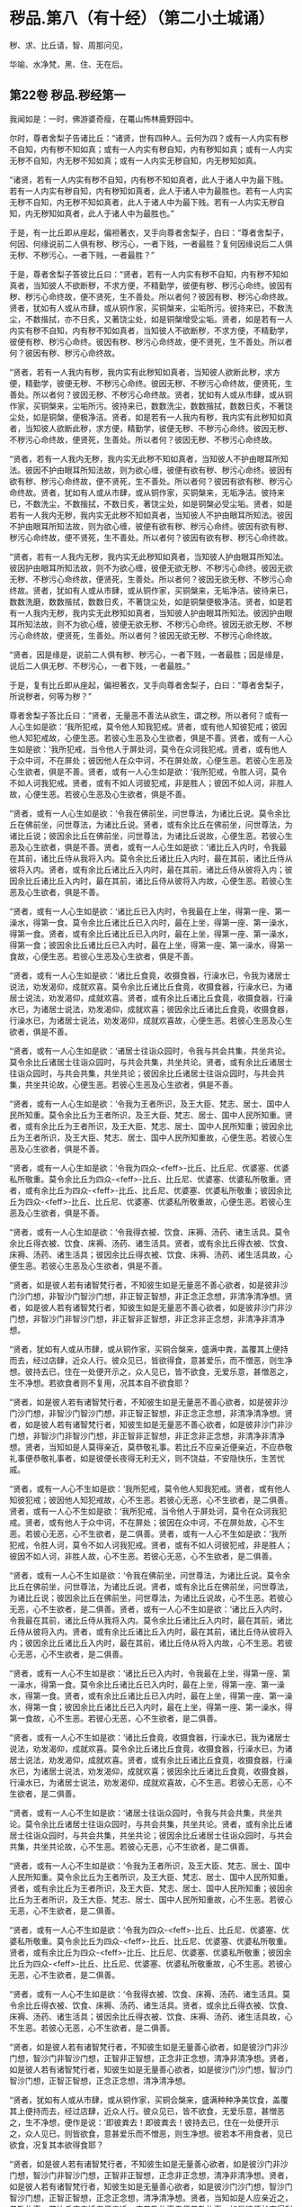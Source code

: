 #+OPTIONS: toc:nil num:nil
*  秽品.第八（有十经）（第二小土城诵）

秽、求、比丘请，智、周那问见，

华喻、水净梵，黑、住、无在后。

#+TOC: headlines 2

**  第22卷 秽品.秽经第一
我闻如是：一时，佛游婆奇瘦，在鼍山怖林鹿野园中。

尔时，尊者舍梨子告诸比丘：“诸贤，世有四种人。云何为四？或有一人内实有秽不自知，内有秽不知如真；或有一人内实有秽自知，内有秽知如真；或有一人内实无秽不自知，内无秽不知如真；或有一人内实无秽自知，内无秽知如真。

“诸贤，若有一人内实有秽不自知，内有秽不知如真者，此人于诸人中为最下贱。若有一人内实有秽自知，内有秽知如真者，此人于诸人中为最胜也。若有一人内实无秽不自知，内无秽不知如真者，此人于诸人中为最下贱。若有一人内实无秽自知，内无秽知如真者，此人于诸人中为最胜也。”

于是，有一比丘即从座起，偏袒著衣，叉手向尊者舍梨子，白曰：“尊者舍梨子，何因、何缘说前二人俱有秽、秽污心，一者下贱，一者最胜？复何因缘说后二人俱无秽、不秽污心，一者下贱，一者最胜？”

于是，尊者舍梨子答彼比丘曰：“贤者，若有一人内实有秽不自知，内有秽不知如真者，当知彼人不欲断秽，不求方便，不精勤学，彼便有秽、秽污心命终。彼因有秽、秽污心命终故，便不贤死，生不善处。所以者何？彼因有秽、秽污心命终故。贤者，犹如有人或从市肆，或从铜作家，买铜槃来，尘垢所污。彼持来已，不数洗尘，不数揩拭，亦不日炙，又著饶尘处，如是铜槃增受尘垢。贤者，如是若有一人内实有秽不自知，内有秽不知如真者，当知彼人不欲断秽，不求方便，不精勤学，彼便有秽、秽污心命终。彼因有秽、秽污心命终故，便不贤死，生不善处。所以者何？彼因有秽、秽污心命终故。

“贤者，若有一人我内有秽，我内实有此秽知如真者，当知彼人欲断此秽，求方便，精勤学，彼便无秽、不秽污心命终。彼因无秽、不秽污心命终故，便贤死，生善处。所以者何？彼因无秽、不秽污心命终故。贤者，犹如有人或从市肆，或从铜作家，买铜槃来，尘垢所污。彼持来已，数数洗尘，数数揩拭，数数日炙，不著饶尘处，如是铜槃，便极净洁。贤者，如是若有一人我内有秽，我内实有此秽知如真者，当知彼人欲断此秽，求方便，精勤学，彼便无秽、不秽污心命终。彼因无秽、不秽污心命终故，便贤死，生善处。所以者何？彼因无秽、不秽污心命终故。

“贤者，若有一人我内无秽，我内实无此秽不知如真者，当知彼人不护由眼耳所知法。彼因不护由眼耳所知法故，则为欲心缠，彼便有欲有秽、秽污心命终。彼因有欲有秽、秽污心命终故，便不贤死，生不善处。所以者何？彼因有欲有秽、秽污心命终故。贤者，犹如有人或从市肆，或从铜作家，买铜槃来，无垢净洁。彼持来已，不数洗尘，不数揩拭，不数日炙，著饶尘处，如是铜槃必受尘垢。贤者，如是若有一人我内无秽，我内实无此秽不知如真者，当知彼人不护由眼耳所知法。彼因不护由眼耳所知法故，则为欲心缠，彼便有欲有秽、秽污心命终。彼因有欲有秽、秽污心命终故，便不贤死，生不善处。所以者何？彼因有欲有秽、秽污心命终故。

“贤者，若有一人我内无秽，我内实无此秽知如真者，当知彼人护由眼耳所知法。彼因护由眼耳所知法故，则不为欲心缠，彼便无欲无秽、不秽污心命终。彼因无欲无秽、不秽污心命终故，便贤死，生善处。所以者何？彼因无欲无秽、不秽污心命终故。贤者，犹如有人或从市肆，或从铜作家，买铜槃来，无垢净洁。彼待来已，数数洗磨，数数揩拭，数数日炙，不著饶尘处，如是铜槃便极净洁。贤者，如是若有一人我内无秽，我内实无此秽知如真者，当知彼人护由眼耳所知法。彼因护由眼耳所知法故，则不为欲心缠，彼便无欲无秽、不秽污心命终。彼因无欲无秽、不秽污心命终故，便贤死，生善处。所以者何？彼因无欲无秽、不秽污心命终故。

“贤者，因是缘是，说前二人俱有秽、秽污心，一者下贱，一者最胜；因是缘是，说后二人俱无秽、不秽污心，一者下贱，一者最胜。”

于是，复有比丘即从座起，偏袒著衣，叉手向尊者舍梨子，白曰：“尊者舍梨子，所说秽者，何等为秽？”

尊者舍梨子答比丘曰：“贤者，无量恶不善法从欲生，谓之秽。所以者何？或有一人心生如是欲：‘我所犯戒，莫令他人知我犯戒。贤者，或有他人知彼犯戒；彼因他人知犯戒故，心便生恶。若彼心生恶及心生欲者，俱是不善。贤者，或有一人心生如是欲：‘我所犯戒，当令他人于屏处诃，莫令在众诃我犯戒。贤者，或有他人于众中诃，不在屏处；彼因他人在众中诃，不在屏处故，心便生恶。若彼心生恶及心生欲者，俱是不善。贤者，或有一人心生如是欲：‘我所犯戒，令胜人诃，莫令不如人诃我犯戒。贤者，或有不如人诃彼犯戒，非是胜人；彼因不如人诃，非胜人故，心便生恶。若彼心生恶及心生欲者，俱是不善。

“贤者，或有一人心生如是欲：‘令我在佛前坐，问世尊法，为诸比丘说。莫令余比丘在佛前坐，问世尊法，为诸比丘说。贤者，或有余比丘在佛前坐，问世尊法，为诸比丘说；彼因余比丘在佛前坐，问世尊法，为诸比丘说故，心便生恶。若彼心生恶及心生欲者，俱是不善。贤者，或有一人心生如是欲：‘诸比丘入内时，令我最在其前，诸比丘侍从我将入内。莫令余比丘诸比丘入内时，最在其前，诸比丘侍从彼将入内。贤者，或有余比丘诸比丘入内时，最在其前，诸比丘侍从彼将入内；彼因余比丘诸比丘入内时，最在其前，诸比丘侍从彼将入内故，心便生恶。若彼心生恶及心生欲者，俱是不善。

“贤者，或有一人心生如是欲：‘诸比丘已入内时，令我最在上坐，得第一座、第一澡水，得第一食。莫令余比丘诸比丘已入内时，最在上坐，得第一座、第一澡水，得第一食。贤者，或有余比丘诸比丘已入内时，最在上坐，得第一座、第一澡水，得第一食；彼因余比丘诸比丘已入内时，最在上坐，得第一座、第一澡水，得第一食故，心便生恶。若彼心生恶及心生欲者，俱是不善。

“贤者，或有一人心生如是欲：‘诸比丘食竟，收摄食器，行澡水已，令我为诸居士说法，劝发渴仰，成就欢喜。莫令余比丘诸比丘食竟，收摄食器，行澡水已，为诸居士说法，劝发渴仰，成就欢喜。贤者，或有余比丘诸比丘食竟，收摄食器，行澡水已，为诸居士说法，劝发渴仰，成就欢喜；彼因余比丘诸比丘食竟，收摄食器，行澡水已，为诸居士说法，劝发渴仰，成就欢喜故，心便生恶。若彼心生恶及心生欲者，俱是不善。

“贤者，或有一人心生如是欲：‘诸居士往诣众园时，令我与共会共集，共坐共论。莫令余比丘诸居士往诣众园时，与共会共集，共坐共论。贤者，或有余比丘诸居士往诣众园时，与共会共集，共坐共论；彼因余比丘诸居士往诣众园时，与共会共集，共坐共论故，心便生恶。若彼心生恶及心生欲者，俱是不善。

“贤者，或有一人心生如是欲：‘令我为王者所识，及王大臣、梵志、居士、国中人民所知重。莫令余比丘为王者所识，及王大臣、梵志、居士、国中人民所知重。贤者，或有余比丘为王者所识，及王大臣、梵志、居士、国中人民所知重；彼因余比丘为王者所识，及王大臣、梵志、居士、国中人民所知重故，心便生恶。若彼心生恶及心生欲者，俱是不善。

“贤者，或有一人心生如是欲：‘令我为四众-<feff>-比丘、比丘尼、优婆塞、优婆私所敬重。莫令余比丘为四众-<feff>-比丘、比丘尼、优婆塞、优婆私所敬重。贤者，或有余比丘为四众-<feff>-比丘、比丘尼、优婆塞、优婆私所敬重；彼因余比丘为四众-<feff>-比丘、比丘尼、优婆塞、优婆私所敬重故，心便生恶。若彼心生恶及心生欲者，俱是不善。

“贤者，或有一人心生如是欲：‘令我得衣被、饮食、床褥、汤药、诸生活具。莫令余比丘得衣被、饮食、床褥、汤药、诸生活具。贤者，或有余比丘得衣被、饮食、床褥、汤药、诸生活具；彼因余比丘得衣被、饮食、床褥、汤药、诸生活具故，心便生恶。若彼心生恶及心生欲者，俱是不善。

“贤者，如是彼人若有诸智梵行者，不知彼生如是无量恶不善心欲者，如是彼非沙门沙门想，非智沙门智沙门想，非正智正智想，非正念正念想，非清净清净想。贤者，如是彼人若有诸智梵行者，知彼生如是无量恶不善心欲者，如是彼非沙门非沙门想，非智沙门非智沙门想，非正智非正智想，非正念非正念想，非清净非清净想。

“贤者，犹如有人或从市肆，或从铜作家，买铜合槃来，盛满中粪，盖覆其上便持而去，经过店肆，近众人行。彼众见已，皆欲得食，意甚爱乐，而不憎恶，则生净想。彼持去已，住在一处便开示之，众人见已，皆不欲食，无爱乐意，甚憎恶之，生不净想。若欲食者则不复用，况其本自不欲食耶？

“贤者，如是彼人若有诸智梵行者，不知彼生如是无量恶不善心欲者，如是彼非沙门沙门想，非智沙门智沙门想，非正智正智想，非正念正念想，非清净清净想。贤者，如是彼人若有诸智梵行者，知彼生如是无量恶不善心欲者，如是彼非沙门非沙门想，非智沙门非智沙门想，非正智非正智想，非正念非正念想，非清净非清净想。贤者，当知如是人莫得亲近，莫恭敬礼事。若比丘不应亲近便亲近，不应恭敬礼事便恭敬礼事者，如是彼便长夜得无利无义，则不饶益，不安隐快乐，生苦忧戚。

“贤者，或有一人心不生如是欲：‘我所犯戒，莫令他人知我犯戒。贤者，或有他人知彼犯戒；彼因他人知犯戒故，心不生恶。若彼心无恶，心不生欲者，是二俱善。贤者，或有一人心不生如是欲：‘我所犯戒，当令他人于屏处诃，莫令在众诃我犯戒。贤者，或有他人于众中诃，不在屏处；彼因在众中诃，不在屏处故，心不生恶。若彼心无恶，心不生欲者，是二俱善。贤者，或有一人心不生如是欲：‘我所犯戒，令胜人诃，莫令不如人诃我犯戒。贤者，或有不如人诃彼犯戒，非是胜人；彼因不如人诃，非胜人故，心不生恶。若彼心无恶，心不生欲者，是二俱善。

“贤者，或有一人心不生如是欲：‘令我在佛前坐，问世尊法，为诸比丘说。莫令余比丘在佛前坐，问世尊法，为诸比丘说。贤者，或有余比丘在佛前坐，问世尊法，为诸比丘说；彼因余比丘在佛前坐，问世尊法，为诸比丘说故，心不生恶。若彼心无恶，心不生欲者，是二俱善。贤者，或有一人心不生如是欲：‘诸比丘入内时，令我最在其前，诸比丘侍从我将入内。莫令余比丘诸比丘入内时，最在其前，诸比丘侍从彼将入内。贤者，或有余比丘诸比丘入内时，最在其前，诸比丘侍从彼将入内；彼因余比丘诸比丘入内时，最在其前，诸比丘侍从将入内故，心不生恶。若彼心无恶，心不生欲者，是二俱善。

“贤者，或有一人心不生如是欲：‘诸比丘已入内时，令我最在上坐，得第一座、第一澡水，得第一食。莫令余比丘诸比丘已入内时，最在上坐，得第一座、第一澡水，得第一食。贤者，或有余比丘诸比丘已入内时，最在上坐，得第一座、第一澡水，得第一食；彼因余比丘诸比丘已入内时，最在上坐，得第一座、第一澡水，得第一食故，心不生恶。若彼心无恶，心不生欲者，是二俱善。

“贤者，或有一人心不生如是欲：‘诸比丘食竟，收摄食器，行澡水已，我为诸居士说法，劝发渴仰，成就欢喜。莫令余比丘诸比丘食竟，收摄食器，行澡水已，为诸居士说法，劝发渴仰，成就欢喜。贤者，或有余比丘诸比丘食竟，收摄食器，行澡水已，为诸居士说法，劝发渴仰，成就欢喜；彼因余比丘诸比丘食竟，收摄食器，行澡水已，为诸居士说法，劝发渴仰，成就欢喜故，心不生恶。若彼心无恶，心不生欲者，是二俱善。

“贤者，或有一人心不生如是欲：‘诸居士往诣众园时，令我与共会共集，共坐共论。莫令余比丘诸居士往诣众园时，与共会共集，共坐共论。贤者，或有余比丘诸居士往诣众园时，与共会共集，共坐共论；彼因余比丘诸居士往诣众园时，与共会共集，共坐共论故，心不生恶。若彼心无恶，心不生欲者，是二俱善。

“贤者，或有一人心不生如是欲：‘令我为王者所识，及王大臣、梵志、居士、国中人民所知重。莫令余比丘为王者所识，及王大臣、梵志、居士、国中人民所知重。贤者，或有余比丘为王者所识，及王大臣、梵志、居士、国中人民所知重；彼因余比丘为王者所识，及王大臣、梵志、居士、国中人民所知重故，心不生恶。若彼心无恶，心不生欲者，是二俱善。

“贤者，或有一人心不生如是欲：‘令我为四众-<feff>-比丘、比丘尼、优婆塞、优婆私所敬重。莫令余比丘为四众-<feff>-比丘、比丘尼、优婆塞、优婆私所敬重。贤者，或有余比丘为四众-<feff>-比丘、比丘尼、优婆塞、优婆私所敬重；彼因余比丘为四众-<feff>-比丘、比丘尼、优婆塞、优婆私所敬重故，心不生恶。若彼心无恶，心不生欲者，是二俱善。

“贤者，或有一人心不生如是欲：‘令我得衣被、饮食、床褥、汤药、诸生活具。莫令余比丘得衣被、饮食、床褥、汤药、诸生活具。贤者，或余比丘得衣被、饮食、床褥、汤药、诸生活具；彼因余比丘得衣被、饮食、床褥、汤药、诸生活具故，心不生恶。若彼心无恶，心不生欲者，是二俱善。

“贤者，如是彼人若有诸智梵行者，不知彼生如是无量善心欲者，如是彼沙门非沙门想，智沙门非智沙门想，正智非正智想，正念非正念想，清净非清净想。贤者，如是彼人若有诸智梵行者，知彼生如是无量善心欲者，如是彼沙门沙门想，智沙门智沙门想，正智正智想，正念正念想，清净清净想。

“贤者，犹如有人或从市肆，或从铜作家，买铜合槃来，盛满种种净美饮食，盖覆其上便持而去，经过店肆，近众人行。彼众见已，皆不欲食，无爱乐意，甚憎恶之，生不净想，便作是说：‘即彼粪去！即彼粪去！彼持去已，住在一处便开示之，众人见已，则皆欲食，意甚爱乐而不憎恶，则生净想。彼若本不用食者，见已欲食，况复其本欲得食耶？

“贤者，如是彼人若有诸智梵行者，不知彼生如是无量善心欲者，如是彼沙门非沙门想，智沙门非智沙门想，正智非正智想，正念非正念想，清净非清净想。贤者，如是彼人若有诸智梵行者，知彼生如是无量善心欲者，如是彼沙门沙门想，智沙门智沙门想，正智正智想，正念正念想，清净清净想。贤者，当知如是人应亲近之，恭敬礼事。若比丘应亲近者便亲近，应恭敬礼事者便恭敬礼事，如是彼便长夜得利得义，则得饶益安隐快乐，亦得无苦，无忧愁戚。”

尔时，尊者大目揵连在彼众中。于是，尊者大目揵连白曰：“尊者舍梨子，我今欲为此事说喻。听我说耶？”

尊者舍梨子告曰：“尊者大目揵连，欲说喻者便可说之。”

尊者大目揵连则便白曰：“尊者舍梨子，我忆一时游王舍城，在岩山中。我于尔时过夜平旦，著衣持钵，入王舍城而行乞食，诣旧车师无衣满子家。时，彼比舍更有车师斫治车轴。是时，旧车师无衣满子往至彼家。于是，旧车师无衣满子见彼治轴，心生是念：‘若彼车师执斧治轴，斫彼彼恶处者，如是彼轴便当极好。时，彼车师即如旧车师无衣满子心中所念，便持斧斫彼彼恶处。于是，旧车师无衣满子极大欢喜，而作是说：‘车师子，汝心如是，则知我心。所以者何？以汝持斧斫治车轴彼彼恶处，如我意故。如是，尊者舍梨子，若有谀谄、欺诳、嫉妒、无信、懈怠，无正念正智，无定无慧，其心狂惑，不护诸根，不修沙门，无所分别。尊者舍梨子，心为知彼心故，而说此法。尊者舍梨子，若有人不谀谄，不欺诳，无嫉妒，有信，精进而无懈怠，有正念正智，修定修慧，心不狂惑，守护诸根，广修沙门而善分别。彼闻尊者舍梨子所说法者，犹饥欲得食，渴欲得饮，口及意也。

“尊者舍梨子，犹刹利女，梵志、居士、工师女，端正姝好，极净沐浴，以香涂身，著明净衣，种种璎珞严饰其容。或复有人为念彼女，求利及饶益，求安隐快乐，以青莲华鬘，或薝蔔华鬘，或修摩那华鬘，或婆师华鬘，或阿提牟哆华鬘持与彼女。彼女欢喜，两手受之，以严其头。尊者舍梨子，如是，若有人不谀谄，不欺诳，无嫉妒，有信，精进而无懈怠，有正念正智，修定修慧，心不狂惑，守护诸根，广修沙门而善分别。彼闻尊者舍梨子所说法者，犹饥欲食，渴欲得饮，口及意也。尊者舍梨子甚奇！甚特！尊者舍梨子常拔济诸梵行者，令离不善，安立善处。”

如是二尊者更相称说，从座起去。

尊者舍梨子所说如是，尊者大目揵连及诸比丘闻尊者舍梨子所说，欢喜奉行。

--------------

** 第22卷 秽品.求法经第二

我闻如是：一时，佛游拘娑罗国，与大比丘众俱，往诣五娑罗村北尸摄惒林中，及诸名德上尊长老、大弟子等，谓尊者舍梨子、尊者大目揵连、尊者大迦葉、尊者大迦旃延、尊者阿那律陀、尊者丽越、尊者阿难。如是比余名德上尊长老、大弟子等，亦在五娑罗村，并皆近佛叶屋边住。

尔时，世尊告诸比丘：“汝等当行求法，莫行求饮食。所以者何？我慈愍弟子故，欲令行求法，不行求饮食。若汝等行求饮食，不行求法者，汝等既自恶，我亦无名称。若汝等行求法，不行求饮食者，汝等既自好，我亦有名称。

“云何诸弟子为求饮食故而依佛行，非为求法？我饱食讫，食事已办，犹有残食，于后有二比丘来，饥渴力羸。我语彼曰：‘我饱食讫，食事已办，犹有残食，汝等欲食者便取食之。若汝不取者，我便取以泻著净地，或复泻著无虫水中。彼二比丘，第一比丘便作是念：‘世尊食讫，食事已办，犹有残食。若我不取者，世尊必取泻著净地，或复泻著无虫水中。我今宁可取而食之。即便取食。

“彼比丘取此食已，虽一日一夜乐而得安隐，但彼比丘因取此食故，不可佛意。所以者何？彼比丘因取此食故，不得少欲，不知厌足，不得易养，不得易满，不得知时，不知节限，不得精进，不得宴坐，不得净行，不得远离，不得一心，不得精勤，亦不得涅槃。是以彼比丘因取此食故，不可佛意。是谓诸弟子为行求饮食故而依佛行，非为求法。

“云何诸弟子行求法，不行求饮食？彼二比丘，第二比丘便作是念：‘世尊食讫，食事已办，犹有残食。若我不取者，世尊必取泻著净地，或复泻著无虫水中。又世尊说食中之下极者，谓残余食也，我今宁可不取此食。作是念已，即便不取。

“彼比丘不取此食已，虽一日一夜苦而不安隐，但彼比丘因不取此食故，得可佛意。所以者何？彼比丘因不取此食故，得少欲，得知足，得易养，得易满，得知时，得节限，得精进，得宴坐，得净行，得远离，得一心，得精勤，亦得涅槃。是以彼比丘因不取此食故，得可佛意。是谓诸弟子为行求法故而依佛行，非为求饮食。”

于是，世尊告诸弟子：“若有法、律尊师乐住远离，上弟子不乐住远离者，彼法、律不饶益多人，多人不得乐，非为愍伤世间，亦非为天为人求义及饶益，求安隐快乐。若有法、律尊师乐住远离，中、下弟子不乐住远离者，彼法、律不饶益多人，多人不得乐，非为愍伤世间，亦非为天为人求义及饶益，求安隐快乐。若有法、律尊师乐住远离，上弟子亦乐住远离者，彼法、律饶益多人，多人得乐，为愍伤世间，亦为天为人求义及饶益，求安隐快乐。若有法、律尊师乐住远离，中、下弟子亦乐住远离者，彼法、律饶益多人，多人得乐，为愍伤世间，亦为天为人求义及饶益，求安隐快乐。”

是时，尊者舍梨子亦在众中。彼时，世尊告曰：“舍梨子，汝为诸比丘说法如法。我患背痛，今欲小息。”

尊者舍梨子即受佛教：“唯然，世尊。”于是，世尊四叠优多罗僧以敷床上，卷僧伽梨作枕，右胁而卧，足足相累，作光明想，正念正智，常念欲起。

是时，尊者舍梨子告诸比丘：“诸贤，当知世尊向略说法：‘若有法、律尊师乐住远离，上弟子不乐住远离者，彼法、律不饶益多人，多人不得乐，不为愍伤世间，亦非为天为人求义及饶益，求安隐快乐。若有法、律尊师乐住远离，中、下弟子不乐住远离者，彼法、律不饶益多人，多人不得乐，不为愍伤世间，亦非为天为人求义及饶益，求安隐快乐。若有法、律尊师乐住远离，上弟子亦乐住远离者，彼法、律饶益多人，多人得乐，为愍伤世间，亦为天为人求义及饶益，求安隐快乐。若有法、律尊师乐住远离，中、下弟子亦乐住远离者，彼法、律饶益多人，多人得乐，为愍伤世间，亦为天为人求义及饶益，求安隐快乐。然世尊说此法极略，汝等云何解义？云何广分别？”

彼时，众中或有比丘作如是说：“尊者舍梨子，若诸长老上尊自说：我得究竟智，我生已尽，梵行已立，所作已办，不更受有，知如真。诸梵行者闻彼比丘自说我得究竟智，便得欢喜。”复有比丘作如是说：“尊者舍梨子，若中、下弟子求愿无上涅槃，诸梵行者见彼行已，便得欢喜。”如是彼比丘而说此义，不可尊者舍梨子意。

尊者舍梨子告彼比丘：“诸贤等，听我为汝说。诸贤，若有法、律尊师乐住远离，上弟子不乐住远离者，上弟子有三事可毁。云何为三？尊师乐住远离，上弟子不学舍离，上弟子以此可毁；尊师若说可断法，上弟子不断彼法，上弟子以此可毁；所可受证，上弟子而舍方便，上弟子以此可毁。若有法、律尊师乐住远离，上弟子不乐住远离者，上弟子有此三事可毁。诸贤，若有法、律尊师乐住远离，中、下弟子不乐住远离者，中、下弟子有三事可毁。云何为三？尊师乐住远离，中、下弟子不学舍离，中、下弟子以此可毁；尊师若说可断法，中、下弟子不断彼法，中、下弟子以此可毁；所可受证，中、下弟子而舍方便，中、下弟子以此可毁。若有法、律尊师乐住远离，中、下弟子不乐住远离者，中、下弟子有此三事可毁。

“诸贤，若有法、律尊师乐住远离，上弟子亦乐住远离者，上弟子有三事可称。云何为三？尊师乐住远离，上弟子亦学舍离，上弟子以此可称；尊师若说可断法，上弟子便断彼法，上弟子以此可称；所可受证，上弟子精进勤学，不舍方便，上弟子以此可称。诸贤，若有法、律尊师乐住远离，上弟子亦乐住远离者，上弟子有此三事可称。诸贤，若有法、律尊师乐住远离，中、下弟子亦乐住远离者，中、下弟子有三事可称。云何为三？尊师乐住远离，中、下弟子亦学舍离，中、下弟子以此可称；尊师若说可断法，中、下弟子便断彼法，中、下弟子以此可称；所可受证，中、下弟子精进勤学，不舍方便，中、下弟子以此可称。诸贤，若有法、律尊师乐住远离，中、下弟子亦乐住远离者，中、下弟子有此三事可称。”

尊者舍梨子复告诸比丘：“诸贤，有中道能得心住，得定得乐，顺法次法，得通得觉，亦得涅槃。诸贤，云何有中道能得心住，得定得乐，顺法次法，得通得觉，亦得涅槃？诸贤，念欲恶，恶念欲亦恶，彼断念欲，亦断恶念欲；如是恚、怨结、悭嫉、欺诳、谀谄、无惭、无愧、慢、最上慢、贡高、放逸、豪贵、憎诤。诸贤，贪亦恶，著亦恶，彼断贪，亦断著。诸贤，是谓中道能得心住，得定得乐，顺法次法，得通得觉，亦得涅槃。

“诸贤，复有中道能得心住，得定得乐，顺法次法，得通得觉，亦得涅槃。诸贤，云何复有中道能得心住，得定得乐，顺法次法，得通得觉，亦得涅槃？谓八支圣道，正见乃至正定，是为八。诸贤，是谓复有中道能得心住，得定得乐，顺法次法，得通得觉，亦得涅槃。”

于是，世尊所患即除而得安隐，从卧寤起，结跏趺坐，叹尊者舍梨子：“善哉！善哉！舍梨子为诸比丘说法如法。舍梨子，汝当复为诸比丘说法如法。舍梨子，汝当数数为诸比丘说法如法。”

尔时，世尊告诸比丘：“汝等当共受法如法，诵习执持。所以者何？此法如法，有法有义，为梵行本，得通得觉，亦得涅槃。诸族姓子剃除须发，著袈裟衣，至信、舍家、无家、学道者，此法如法，当善受持。”

佛说如是，尊者舍梨子及诸比丘闻佛所说，欢喜奉行。

--------------

** 第23卷 秽品.比丘请经第三

我闻如是：一时，佛游王舍城，在竹林迦兰哆园，与大比丘众俱，受夏坐。

尔时，尊者大目揵连告诸比丘：“诸贤，若有比丘请诸比丘：‘诸尊，语我、教我、诃我，莫难于我！所以者何？诸贤，或有一人戾语，成就戾语法，成就戾语法故，令诸梵行者不语彼，不教、不诃而难彼人。诸贤，何者戾语法？若有成就戾语法者，诸梵行者不语彼，不教、不诃而难彼人？诸贤，或有一人恶欲、念欲，诸贤，若有人恶欲、念欲者，是谓戾语法。如是染行染、不语结住，欺诳谀谄，悭贪嫉妒，无惭无愧，瞋弊恶意，瞋恚语言，诃比丘诃，诃比丘轻慢，诃比丘发露，更互相避而说外事，不语、瞋恚、憎嫉炽盛，恶朋友、恶伴侣，无恩、不知恩。诸贤，若有人无恩、不知恩者，是谓戾语法。诸贤，是谓诸戾语法，若有成就戾语法者，诸梵行者不语彼，不教、不诃而难彼人。诸贤，比丘者，当自思量。”

“诸贤，若有人恶欲、念欲者，我不爱彼；若我恶欲、念欲者，彼亦不爱我。比丘如是观，不行恶欲、不念欲者，当学如是！如是染行染、不语结住，欺诳谀谄，悭贪嫉妒，无惭无愧，瞋弊恶意，瞋恚语言，诃比丘诃，诃比丘轻慢，诃比丘发露，更互相避而说外事，不语、瞋恚、憎嫉炽盛，恶朋友、恶伴侣，无恩、不知恩。诸贤，若有人无恩、不知恩者，我不爱彼；若我无恩、不知恩者，彼亦不爱我。比丘如是观，不行无恩、不知恩者，当学如是！

“诸贤，若比丘不请诸比丘：‘诸尊，语我、教我、诃我，莫难于我！所以者何？诸贤，或有一人善语，成就善语法，成就善语法故，诸梵行者善语彼，善教、善诃，不难彼人。诸贤，何者善语法？若有成就善语法者，诸梵行者善语彼，善教、善诃，不难彼人？诸贤，或有一人不恶欲、不念欲，诸贤，若有人不恶欲、不念欲者，是谓善语法。如是不染行染、不不语结住，不欺诳谀谄，不悭贪嫉妒，不无惭无愧，不瞋弊恶意，不瞋恚语言，不诃比丘诃，不诃比丘轻慢，不诃比丘发露，不更互相避而说外事，不不语、瞋恚、憎嫉炽盛，不恶朋友、恶伴侣，不无恩、不知恩。诸贤，若有人不无恩、不知恩者，是谓善语法。诸贤，是谓诸善语法，若有成就善语法者，诸梵行者善语彼，善教、善诃，不难彼人。诸贤，比丘者当自思量。”

“诸贤，若有人不恶欲、不念欲者，我爱彼人；若我不恶欲、不念欲者，彼亦爱我。比丘如是观，不行恶欲、不念欲者，当学如是！如是不染行染、不不语结住，不欺诳谀谄，不悭贪嫉妒，不无惭无愧，不瞋弊恶意，不瞋恚语言，不诃比丘诃，不诃比丘轻慢，不诃比丘发露，不更互相避而说外事，不不语、瞋恚、憎嫉炽盛，不恶朋友、恶伴侣，不无恩、不知恩。诸贤，若有人不无恩、不知恩者，我爱彼人；若我不无恩、不知恩者，彼亦爱我。比丘如是观，不无恩、不知恩者，当学如是！”

“诸贤，若比丘如是观者，必多所饶益：我为恶欲、念欲，为不恶欲、念欲耶？诸贤，若比丘观时，则知我是恶欲、念欲者，则不欢悦，便求欲断。诸贤，若比丘观时，则知我无恶欲、不念欲者，即便欢悦；我自清净，求学尊法，是故欢悦。诸贤，犹有目人以镜自照，则见其面净及不净。诸贤，若有目人见面有垢者，则不欢悦，便求欲洗。诸贤，若有目人见面无垢者，即便欢悦；我面清净，是故欢悦。

“诸贤，若比丘观时，则知我行恶欲、念欲者，则不欢悦，便求欲断。诸贤，若比丘观时，则知我不行恶欲、不念欲者，即便欢悦；我自清净，求学尊法，是故欢悦。如是：我为染行染，为不染行染；为不语结住，为不不语结住；为欺诳谀谄，为不欺诳谀谄；为悭贪嫉妒，为不悭贪嫉妒；为无惭无愧，为不无惭无愧；为瞋弊恶意，为不瞋弊恶意；为瞋恚语言，为不瞋恚语言；为诃比丘诃，为不诃比丘诃；为诃比丘轻慢，为不诃比丘轻慢；为诃比丘发露，为不诃比丘发露；为更互相避，为不更互相避；为说外事，为不说外事；为不语、瞋恚、憎嫉炽盛，为不不语、瞋恚、憎嫉炽盛；为恶朋友、恶伴侣，为不恶朋友、恶伴侣；为无恩、不知恩，为不无恩、不知恩耶？诸贤，若比丘观时，则知我无恩、不知恩者，则不欢悦，便求欲断。诸贤，若比丘观时，则知我不无恩、不知恩者，即便欢悦；我自清净，求学尊法，是故欢悦。诸贤，犹有目人以镜自照，则见其面净及不净。诸贤，若有目人见面有垢者，则不欢悦，便求欲洗。诸贤，若有目人见面无垢者，即便欢悦；我面清净，是故欢悦。

“诸贤，如是若比丘观时，则知我无恩、不知恩者，则不欢悦，便求欲断。诸贤，若比丘观时，则知我不无恩、不知恩者，即便欢悦；我自清净，求学尊法，是故欢悦。因欢悦故，便得欢喜；因欢喜故，便得止身；因止身故，便得觉乐；因觉乐故，便得定心。诸贤，多闻圣弟子因定心故，便见如实、知如真；因见如实、知如真故，便得厌；因厌故，便得无欲；因无欲故，便得解脱；因解脱故，便得知解脱；生已尽，梵行已立，所作已办，不更受有，知如真。”

尊者大目揵连所说如是，彼诸比丘闻尊者大目揵连所说，欢喜奉行。

--------------

** 第23卷 秽品.知法经第四

我闻如是：一时，佛游拘舍弥，在瞿师罗园。

尔时，尊者周那告诸比丘：“若有比丘作如是说：‘我知诸法所可知法而无增伺。然彼贤者心生恶增伺而住，如是诤讼、恚恨、瞋缠、不语结、悭、嫉、欺诳、谀谄、无惭、无愧，无恶欲、恶见，然彼贤者心生恶欲、恶见而住。诸梵行人知彼贤者不知诸法所可知法而无增伺。所以者何？以彼贤者心生增伺而住。如是诤讼、恚恨、瞋缠、不语结、悭、嫉、欺诳、谀谄、无惭、无愧，无恶欲、恶见。所以者何？以彼贤者心生恶欲、恶见而住。

“诸贤，犹人不富自称说富，亦无国封说有国封，又无畜牧说有畜牧。若欲用时，则无金、银、真珠、琉璃、水精、琥珀，无畜牧、米谷，亦无奴婢。诸亲朋友往诣彼所，而作是说：‘汝实不富自称说富，亦无国封说有国封，又无畜牧说有畜牧。然欲用时，则无金、银、真珠、琉璃、水精、琥珀，无畜牧、米谷，亦无奴婢。

“如是，诸贤，若有比丘作如是说：‘我知诸法所可知法而无增伺。然彼贤者心生恶增伺而住，如是诤讼、恚恨、瞋缠、不语结、悭、嫉、欺诳、谀谄、无惭、无愧，无恶欲、恶见，然彼贤者心生恶欲、恶见而住。诸梵行人知彼贤者不知诸法所可知法而无增伺。所以者何？以彼贤者心不向增伺尽、无余涅槃。如是诤讼、恚恨、瞋缠、不语结、悭、嫉、欺诳、谀谄、无惭、无愧，无恶欲、恶见。所以者何？以彼贤者心不向恶见法尽、无余涅槃。”

“诸贤，或有比丘不作是说：‘我知诸法所可知法而无增伺。然彼贤者心不生恶增伺而住，如是诤讼、恚恨、瞋缠、不语结、悭、嫉、欺诳、谀谄、无惭、无愧，无恶欲、恶见，然彼贤者心不生恶欲、恶见而住。诸梵行人知彼贤者实知诸法所可知法而无增伺。所以者何？以彼贤者心不生恶增伺而住。如是诤讼、恚恨、瞋缠、不语结、悭、嫉、欺诳、谀谄、无惭、无愧，无恶欲、恶见。所以者何？以彼贤者心不生恶欲、恶见而住。

“诸贤，犹人大富自说不富，亦有国封说无国封，又有畜牧说无畜牧。若欲用时，则有金、银、真珠、琉璃、水精、琥珀，有畜牧、米谷，亦有奴婢。诸亲朋友往诣彼所，作如是说：‘汝实大富自说不富，亦有国封说无国封，又有畜牧说无畜牧。然欲用时，则有金、银、真珠、琉璃、水精、琥珀，有畜牧、米谷，亦有奴婢。

“如是，诸贤，若有比丘不作是说：‘我知诸法所可知法而无增伺。然彼贤者心不生恶增伺而住，如是诤讼、恚恨、瞋缠、不语结、悭、嫉、欺诳、谀谄、无惭、无愧，无恶欲、恶见，然彼贤者心不生恶欲、恶见而住。诸梵行人知彼贤者知诸法所可知法而无增伺。所以者何？以彼贤者心向增伺尽、无余涅槃。如是诤讼、恚恨、瞋缠、不语结、悭、嫉、欺诳、谀谄、无惭、无愧，无恶欲、恶见。所以者何？以彼贤者心向恶见法尽、无余涅槃。”

尊者周那所说如是，彼诸比丘闻尊者周那所说，欢喜奉行。

--------------

** 第23卷 秽品.周那问见经第五

我闻如是：一时，佛游拘舍弥，在瞿师罗园。

于是，尊者大周那则于晡时从宴坐起，往诣佛所，稽首佛足，却坐一面，白曰：“世尊，世中诸见生而生，谓计有神，计有众生，有人、有寿、有命、有世。世尊，云何知、云何见，令此见得灭、得舍离，而令余见不续、不受耶？”

彼时，世尊告曰：“周那，世中诸见生而生，谓计有神，计有众生，有人、有寿、有命、有世。周那，若使诸法灭尽无余者，如是知、如是见，令此见得灭、得舍离，而令余见不续、不受，当学渐损。

“周那，于圣法、律中，何者渐损？比丘者，离欲、离恶不善之法，至得第四禅成就游。彼作是念：‘我行渐损。周那，于圣法、律中，不但是渐损，有四增上心现法乐居，行者从是起而复还入。彼作是念：‘我行渐损。周那，于圣法、律中，不但是渐损，比丘者，度一切色想，至得非有想、非无想处成就游。彼作是念：‘我行渐损。周那，于圣法、律中不但是渐损，有四息解脱，离色得无色，行者从是起当为他说。彼作是念：‘我行渐损。周那，于圣法、律中不但是渐损。

“周那，他有恶欲、念欲，我无恶欲、念欲，当学渐损。周那，他有害意瞋，我无害意瞋，当学渐损。周那，他有杀生、不与取、非梵行，我无非梵行，当学渐损。周那，他有增伺、诤意、睡眠所缠、掉、贡高而有疑惑，我无疑惑，当学渐损。周那，他有瞋结、谀谄、欺诳、无惭、无愧，我有惭愧，当学渐损。周那，他有慢，我无慢，当学渐损。周那，他有增慢，我无增慢，当学渐损。周那，他不多闻，我有多闻，当学渐损。周那，他不观诸善法，我观诸善法，当学渐损。周那，他行非法恶行，我行是法妙行，当学渐损。周那，他有妄言、两舌、粗言、绮语、恶戒，我无恶戒，当学渐损。周那，他有不信、懈怠、无念、无定而有恶慧，我无恶慧，当学渐损。

“周那，若但发心念欲求学诸善法者，则多所饶益，况复身、口行善法耶？周那，他有恶欲、念欲，我无恶欲、念欲，当发心。周那，他有害意瞋，我无害意瞋，当发心。周那，他有杀生、不与取、非梵行，我无非梵行，当发心。周那，他有增伺、诤意、睡眠所缠、掉、贡高而有疑惑，我无疑惑，当发心。周那，他有瞋结、谀谄、欺诳、无惭、无愧，我有惭愧，当发心。周那，他有慢，我无慢，当发心。周那，他有增慢，我无增慢，当发心。周那，他不多闻，我有多闻，当发心。周那，他不观诸善法，我观诸善法，当发心。周那，他行非法恶行，我行是法妙行，当发心。周那，他有妄言、两舌、粗言、绮语、恶戒，我无恶戒，当发心。周那，他有不信、懈怠、无念、无定而有恶慧，我无恶慧，当发心。周那，犹如恶道与正道对，犹如恶度与正度对。

“如是，周那，恶欲者与非恶欲为对，害意瞋者与不害意瞋为对，杀生、不与取、非梵行者与梵行为对，增伺、诤意、睡眠、掉、贡高、疑惑者与不疑惑为对，瞋结、谀谄、欺诳、无惭、无愧者与惭愧为对，慢者与不慢为对，增慢者与不增慢为对，不多闻者与多闻为对，不观诸善法者与观诸善法为对，行非法恶行者与行是法妙行为对，妄言、两舌、粗言、绮语、恶戒者与善戒为对，不信、懈怠、无念、无定、恶慧者与善慧为对。

“周那，或有法黑，有黑报，趣至恶处；或有法白，有白报，而得升上。如是，周那，恶欲者，以非恶欲为升上；害意瞋者，以不害意瞋为升上；杀生、不与取、非梵行者，以梵行为升上；增伺、诤意、睡眠、掉、贡高、疑惑者，以不疑惑为升上；瞋结、谀谄、欺诳、无惭、无愧者，以惭愧为升上；慢者，以不慢为升上；增慢者，以不增慢为升上；不多闻者，以多闻为升上；不观诸善法者，以观诸善法为升上；行非法恶行者，以行是法妙行为升上；妄言、两舌、粗言、绮语、恶戒者，以善戒为升上；不信、懈怠、无念、无定、恶慧者，以善慧为升上。

“周那，若有不自调御，他不调御欲调御者，终无是处。自没溺，他没溺欲拔出者，终无是处。自不般涅槃，他不般涅槃令般涅槃者，终无是处。周那，若有自调御，他不调御欲调御者，必有是处。自不没溺，他没溺欲拔出者，必有是处。自般涅槃，他不般涅槃令般涅槃者，必有是处。

“如是，周那，恶欲者，以非恶欲为般涅槃；害意瞋者，以不害意瞋为般涅槃；杀生、不与取、非梵行者，以梵行为般涅槃；增伺、诤意、睡眠、掉、贡高、疑惑者，以不疑惑为般涅槃；瞋结、谀谄、欺诳、无惭、无愧者，以惭愧为般涅槃；慢者，以不慢为般涅槃；增慢者，以不增慢为般涅槃；不多闻者，以多闻为般涅槃；不观诸善法者，以观诸善法为般涅槃；行非法恶行者，以行是法妙行为般涅槃；妄言、两舌、粗言、绮语、恶戒者，以善戒为般涅槃；不信、懈怠、无念、无定、恶慧者，以善慧为般涅槃。

“是为，周那，我已为汝说渐损法，已说发心法，已说对法，已说升上法，已说般涅槃法。如尊师所为弟子起大慈哀怜念愍伤，求义及饶益，求安隐快乐者，我今已作。汝等亦当复自作，至无事处、山林树下，空安静处，坐禅思惟，勿得放逸，勤加精进，莫令后悔。此是我之教敕，是我训诲。”

佛说如是，尊者大周那及诸比丘闻佛所说，欢喜奉行。

--------------

** 第23卷 秽品.青白莲华喻经第六

我闻如是：一时，佛游舍卫国，在胜林给孤独园。

尔时，世尊告诸比丘：“或有法从身灭，不从口灭；或有法从口灭，不从身灭；或有法不从身口灭，但以慧见灭。

“云何法从身灭，不从口灭？比丘者，有不善身行充满、具足受持著身，诸比丘见已，诃彼比丘：‘贤者，不善身行充满、具足受持，何为著身？贤者，可舍不善身行，修习善身行。彼于后时，舍不善身行，修习善身行，是谓法从身灭，不从口灭。”

“云何法从口灭，不从身灭？比丘者，不善口行充满、具足受持著口，诸比丘见已，诃彼比丘：‘贤者，不善口行充满、具足受持，何为著口？贤者，可舍不善口行，修习善口行。彼于后时，舍不善口行，修习善口行，是谓法从口灭，不从身灭。”

“云何法不从身口灭，但以慧见灭？增伺不从身口灭，但以慧见灭；如是诤讼、恚恨、瞋缠、不语结、悭、嫉、欺诳、谀谄、无惭、无愧，恶欲、恶见，不从身口灭，但以慧见灭。是谓法不从身口灭，但以慧见灭。

“如来或有观，观他人心，知此人不如是修身、修戒、修心、修慧，如修身、修戒、修心、修慧，得灭增伺。所以者何？以此人心生恶增伺而住，如是诤讼、恚恨、瞋缠、不语结、悭、嫉、欺诳、谀谄、无惭、无愧，得灭恶欲、恶见。所以者何？以此人心生恶欲、恶见而住，知此人如是修身、修戒、修心、修慧，如修身、修戒、修心、修慧，得灭增伺。所以者何？以此人心不生恶增伺而住，如是诤讼、恚恨、瞋缠、不语结、悭、嫉、欺诳、谀谄、无惭、无愧，得灭恶欲、恶见。所以者何？以此人心不生恶欲、恶见而住。犹如青莲华，红、赤、白莲华，水生水长，出水上，不著水。如是，如来世间生、世间长，出世间行，不著世间法。所以者何？如来无所著、等正觉，出一切世间。”

尔时，尊者阿难执拂侍佛。于是，尊者阿难叉手向佛，白曰：“世尊，此经当名何？云何受持？”

于是，世尊告曰：“阿难，此经名为青白莲华喻，汝当如是善受持诵！”

尔时，世尊告诸比丘：“汝等当共受此青白莲华喻经，诵习守持。所以者何？此青白莲华喻经如法有义，是梵行本，致通、致觉，亦致涅槃。若族姓子，剃除须发，著袈裟衣，至信、舍家、无家、学道者，应当受此青白莲华喻经，善讽诵持。”

佛说如是，尊者阿难及诸比丘闻佛所说，欢喜奉行。

--------------

** 第23卷 秽品.水净梵志经第七

我闻如是：一时，佛游郁鞞罗尼连然河岸，在阿耶惒罗尼拘类树下，初得道时。

于是，有一水净梵志，中后仿佯往诣佛所。世尊遥见水净梵志来，因水净梵志故，告诸比丘：“若有二十一秽污于心者，必至恶处，生地狱中。云何二十一秽？邪见心秽、非法欲心秽、恶贪心秽、邪法心秽、贪心秽、恚心秽、睡眠心秽、掉悔心秽、疑惑心秽、瞋缠心秽、不语结心秽、悭心秽、嫉心秽、欺诳心秽、谀谄心秽、无惭心秽、无愧心秽、慢心秽、大慢心秽、骄傲心秽、放逸心秽。若有此二十一秽污于心者，必至恶处，生地狱中。犹垢腻衣持与染家，彼染家得，或以淳灰、或以澡豆、或以土渍极浣，令净此垢腻衣；染家虽治或以淳灰、或以澡豆、或以土渍极浣令净，然此污衣故有秽色。如是，若有二十一秽污于心者，必至恶处，生地狱中。云何二十一秽？邪见心秽、非法欲心秽、恶贪心秽、邪法心秽、贪心秽、恚心秽、睡眠心秽、掉悔心秽、疑惑心秽、瞋缠心秽、不语结心秽、悭心秽、嫉心秽、欺诳心秽、谀谄心秽、无惭心秽、无愧心秽、慢心秽、大慢心秽、骄傲心秽、放逸心秽。若有此二十一秽污于心者，必至恶处，生地狱中。

“若有二十一秽不污心者，必至善处，生于天上。云何二十一秽？邪见心秽、非法欲心秽、恶贪心秽、邪法心秽、贪心秽、恚心秽、睡眠心秽、掉悔心秽、疑惑心秽、瞋缠心秽、不语结心秽、悭心秽、嫉心秽、欺诳心秽、谀谄心秽、无惭心秽、无愧心秽、慢心秽、大慢心秽、骄傲心秽、放逸心秽。若有此二十一秽不污心者，必至善处，生于天上。犹如白净波罗柰衣持与染家，彼染家得，或以淳灰、或以澡豆、或以土渍极浣令净；此白净波罗柰衣，染家虽治或以淳灰、或以澡豆、或以土渍极浣令净，然此白净波罗柰衣本已净而复净。如是若有二十一秽不污心者，必至善处，生于天上。云何二十一秽？邪见心秽、非法欲心秽、恶贪心秽、邪法心秽、贪心秽、恚心秽、睡眠心秽、掉悔心秽、疑惑心秽、瞋缠心秽、不语结心秽、悭心秽、嫉心秽、欺诳心秽、谀谄心秽、无惭心秽、无愧心秽、慢心秽、大慢心秽、骄傲心秽、放逸心秽。若有此二十一秽不污心者，必至善处，生于天上。

“若知邪见是心秽者，知已便断，如是非法欲心秽、恶贪心秽、邪法心秽、贪心秽、恚心秽、睡眠心秽、掉悔心秽、疑惑心秽、瞋缠心秽、不语结心秽、悭心秽、嫉心秽、欺诳心秽、谀谄心秽、无惭心秽、无愧心秽、慢心秽、大慢心秽、骄傲心秽，若知放逸是心秽者，知已便断，彼心与慈俱，遍满一方成就游。如是二三四方，四维上下，普周一切，心与慈俱，无结、无怨、无恚、无诤，极广甚大，无量善修，遍满一切世间成就游。如是悲、喜，心与舍俱，无结、无怨、无恚、无诤，极广甚大，无量善修，遍满一切世间成就游。梵志，是谓洗浴内心，非浴外身。”

尔时，梵志语世尊曰：“瞿昙，可诣多水河浴。”

世尊问曰：“梵志，若诣多水河浴者，彼得何等？”

梵志答曰：“瞿昙，彼多水河浴者，此是世间斋洁之相、度相、福相。瞿昙，若诣多水河浴者，彼则净除于一切恶。”

尔时，世尊为彼梵志而说颂曰：

<div class="poem">

妙好首梵志，若入多水河，\\
是愚常游戏，不能净黑业。\\
好首何往泉？何义多水河？\\
人作不善业，清水何所益？\\
净者无垢秽，净者常说戒，\\
净者清白业，常得清净行。\\
若汝不杀生，常不与不取，\\
真谛不妄语，当正念正知。\\
梵志如是学，一切众生安，\\
梵志何还家？家泉无所净。\\
梵志汝当学，净洗以善法，\\
何须弊恶水？但去身体垢。

</div>

梵志白佛曰：“我亦作是念：净洗以善法，何须弊恶水？”梵志闻佛教，心中大欢喜，即时礼佛足，归命佛法众。

梵志白曰：“世尊，我已知。善逝，我已解。我今自归佛、法及比丘众，惟愿世尊受我为优婆塞！从今日始，终身自归，乃至命尽。”

佛说如是，好首水净梵志及诸比丘闻佛所说，欢喜奉行。

--------------

** 第23卷 秽品.黑比丘经第八

我闻如是：一时，佛游舍卫国，在东园鹿母堂。

是时，黑比丘鹿母子常喜斗诤，往诣佛所。世尊遥见黑比丘来，因黑比丘故，告诸比丘：“或有一人常喜斗诤，不称止诤。若有一人常喜斗诤，不称止诤者，此法不可乐，不可爱喜，不能令爱念，不能令敬重，不能令修习，不能令摄持，不能令得沙门，不能令得一意，不能令得涅槃。

“或有一人恶欲，不称止恶欲。若有一人恶欲，不称止恶欲者，此法不可乐，不可爱喜，不能令爱念，不能令敬重，不得令修习，不能令摄持，不能令得沙门，不能令得一意，不能令得涅槃。

“或有一人犯戒、越戒、缺戒、穿戒、污戒，不称持戒。若有一人犯戒、越戒、缺戒、穿戒、污戒、不称持戒者，此法不可乐，不可爱喜，不能令爱念，不能令敬重，不能令修习，不能令摄持，不能令得沙门，不能令得一意，不能令得涅槃。

“或有一人有瞋缠、有不语结、有悭嫉、有谀谄欺诳、有无惭无愧，不称惭愧。若有一人有瞋缠、有不语结、有悭嫉、有谀谄欺诳、有无惭无愧、不称惭愧者，此法不可乐，不可爱喜，不能令爱念，不能令敬重，不能令修习，不能令摄持，不能令得沙门，不能令得一意，不能令得涅槃。

“或有一人不经劳诸梵行，不称经劳诸梵行。若有一人不经劳诸梵行，不称经劳诸梵行者，此法不可乐，不可爱喜，不能令爱念，不能令敬重，不能令修习，不能令摄持，不能令得沙门，不能令得一意，不能令得涅槃。

“或有一人不观诸法，不称观诸法。若有一人不观诸法，不称观诸法者，此法不可乐，不可爱喜，不能令爱念，不能令敬重，不能令修习，不能令摄持，不能令得沙门，不能令得一意，不能令得涅槃。

“或有一人不宴坐，不称宴坐。若有一人不宴坐，不称宴坐者，此法不可乐，不可爱喜，不能令爱念，不能令敬重，不能令修习，不能令摄持，不能令得沙门，不能令得一意，不能令得涅槃。此人虽作是念：‘令诸梵行者供养、恭敬、礼事于我。然诸梵行者不供养、恭敬、礼事于彼。所以者何？彼人有此无量恶法，因彼有此无量恶法故，令诸梵行者不供养、恭敬、礼事于彼。犹如恶马系在枥养，虽作是念：‘令人系我著安隐处，与我好饮食、好看视我。然人不系著安隐处，不与好饮食、不好看视。所以者何？彼马有恶法，谓极粗弊、不温良故，令人不系著安隐处，不与好饮食、不好看视。如是，此人虽作是念：‘令诸梵行者供养、恭敬、礼事于我。然诸梵行者不供养、恭敬、礼事于彼。所以者何？彼人有此无量恶法，因彼有此无量恶法故，令诸梵行者不供养、恭敬、礼事于彼。

“或有一人不喜斗诤，称誉止诤。若有一人不喜斗诤，称誉止诤者，此法可乐、可爱、可喜，能令爱念，能令敬重，能令修习，能令摄持，能令得沙门，能令得一意，能令得涅槃。

“或有一人不恶欲，称誉止恶欲。若有一人不恶欲，称誉止恶欲者，此法可乐、可爱、可喜，能令爱念，能令敬重，能令修习，能令摄持，能令得沙门，能令得一意，能令得涅槃。

“或有一人不犯戒、不越戒、不缺戒、不穿戒、不污戒，称誉持戒。若有一人不犯戒、不越戒、不缺戒、不穿戒、不污戒，称誉持戒者，此法可乐、可爱、可喜，能令爱念，能令敬重，能令修习，能令摄持，能令得沙门，能令得一意，能令得涅槃。

“或有一人无瞋缠、无不语结、无悭嫉、无谀谄欺诳、无无惭无愧，称誉惭愧。若有一人无瞋缠、无不语结、无悭嫉、无谀谄欺诳、无无惭无愧，称誉惭愧者，此法可乐、可爱、可喜，能令爱念，能令敬重，能令修习，能令摄持，能令得沙门，能令得一意，能令得涅槃。

“或有一人经劳诸梵行，称誉经劳诸梵行。若有一人经劳诸梵行，称誉经劳诸梵行者，此法可乐、可爱、可喜，能令爱念，能令敬重，能令修习，能令摄持，能令得沙门，能令得一意，能令得涅槃。

“或有一人观诸法，称誉观诸法。若有一人观诸法，称誉观诸法者，此法可乐、可爱、可喜，能令爱念，能令敬重，能令修习，能令摄持，能令得沙门，能令得一意，能令得涅槃。

“或有一人宴坐，称誉宴坐。若有一人宴坐，称誉宴坐者，此法可乐、可爱、可喜，能令爱念，能令敬重，能令修习，能令摄持，能令得沙门，能令得一意，能令得涅槃。此人虽不作是念：‘令诸梵行者供养、恭敬、礼事于我。然诸梵行者供养、恭敬、礼事于彼。所以者何？彼人有此无量善法，因彼有此无量善法故，令诸梵行者供养、恭敬、礼事于彼。犹如良马系在枥养，虽不作是念：‘令人系我著安隐处，与我好饮食、好看视我。然人系彼著安隐处，与好饮食、好看视之。所以者何？彼马有善法，谓软调好，极温良故，令人系著于安隐处，与好饮食、好看视之。如是，此人虽不作是念：‘令诸梵行者供养、恭敬、礼事于我。然诸梵行者供养、恭敬、礼事于彼。”

佛说如是，彼诸比丘闻佛所说，欢喜奉行。

--------------

** 第23卷 秽品.住法经第九

我闻如是：一时，佛游舍卫国，在胜林给孤独园。

尔时，世尊告诸比丘：“我说退善法不住、不增，我说住善法不退、不增，我说增善法不退、不住。云何退善法不住、不增？比丘者，若有笃信、禁戒、博闻、布施、智慧、辩才、阿含及其所得，彼人于此法退不住、不增，是谓退善法不住、不增。云何住善法不退、不增？比丘者，若有笃信、禁戒、博闻、布施、智慧、辩才、阿含及其所得，彼人于此法住不退、不增，是谓住善法不退、不增。云何增善法不退、不住？比丘者，若有笃信、禁戒、博闻、布施、智慧、辩才、阿含及其所得，彼人于此法增不退、不住，是谓增善法不退、不住。

“比丘者，作如是观，必多所饶益：我为多行增伺，为多行无增伺；我为多行瞋恚心，为多行无瞋恚心；我为多行睡眠缠，为多行无睡眠缠；我为多行掉、贡高，为多行无掉、贡高；我为多行疑惑，为多行无疑惑；我为多行身诤，为多行无身诤；我为多行秽污心，为多行无秽污心；我为多行信，为多行不信；我为多行精进，为多行懈怠；我为多行念，为多行无念；我为多行定，为多行无定；我为多行恶慧，为多行无恶慧。

“若比丘观时，则知我多行增伺、瞋恚心、睡眠缠、掉、贡高、疑惑、身诤、秽污心、不信、懈怠、无念、无定、多行恶慧者。彼比丘欲灭此恶不善法故，便以速求方便，学极精勤，正念正智，忍不令退。犹人为火烧头、烧衣，急求方便救头、救衣；如是比丘欲灭此恶不善法故，便以速求方便，学极精勤，正念正智，忍不令退。

“若比丘观时，则知我多行无贪增伺，若无瞋恚心、无睡眠缠、无掉贡高、无疑惑、无身诤、无秽污心，有信、有进、有念、有定，多行无恶慧者。彼比丘欲住此善法，不忘、不退修行广布故，便以速求方便，学极精勤，正念正智，忍不令退。犹人为火烧头、烧衣，急求方便救头、救衣；如是比丘欲住此善法，不忘、不退修行广布故，便以速求方便，学极精勤，正念正智，忍不令退。”

佛说如是，彼诸比丘闻佛所说，欢喜奉行。

--------------

** 第23卷 秽品.无经第十

我闻如是：一时，佛游舍卫国，在胜林给孤独园。

尔时，尊者舍梨子告诸比丘：“诸贤，若有比丘、比丘尼未闻法者不得闻，已闻法者便忘失；若使有法本所修行，广布诵习，慧之所解，彼不复忆，知而不知。诸贤，是谓比丘、比丘尼净法衰退。

“诸贤，若有比丘、比丘尼未闻法者便得闻，已闻法者不忘失；若使有法本所修行，广布诵习，慧之所解，彼常忆念，知而复知，是谓比丘、比丘尼净法转增。

“诸贤，比丘者，当作如是观：我为有增伺，为无有增伺；我为有瞋恚心，为无有瞋恚心；我为有睡眠缠，为无有睡眠缠；我为有掉、贡高，为无有掉、贡高；我为有疑惑，为无有疑惑；我为有身诤，为无有身诤；我为有秽污心，为无有秽污心；我为有信，为无有信；我为有进，为无有进；我为有念，为无有念；我为有定，为无有定；我为有恶慧，为无有恶慧。

“诸贤，若比丘观时，则知我有增伺、有瞋恚心、有睡眠缠、有掉贡高、有疑惑、有身诤、有秽污心，无信、无进、无念、无定，有恶慧者。诸贤，彼比丘欲灭此恶不善法故，便以速求方便，学极精勤，正念正智，忍不令退。诸贤，犹人为火烧头、烧衣，急求方便救头、救衣。诸贤，如是比丘欲灭此恶不善法故，便以速求方便，学极精勤，正念正智，忍不令退。

“诸贤，若比丘观时，则知我无增伺、无瞋恚心、无睡眠缠、无掉贡高、无有疑惑、无有身诤、无秽污心，有信、有进、有念、有定，无恶慧者。彼比丘欲住此善法，不忘不退，修行广布故，便以速求方便，学极精勤，正念正智，忍不令退。犹人为火烧头、烧衣，急求方便救头、救衣。诸贤，如是比丘欲住此善法，不忘不退，修行广布故，便以速求方便，学极精勤，正念正智，忍不令退。”

尊者舍梨子所说如是，彼诸比丘闻尊者舍梨子所说，欢喜奉行。

秽品第八竟。

--------------

